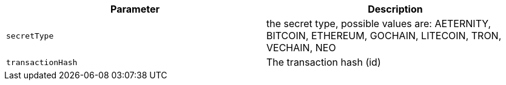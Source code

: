 |===
|Parameter|Description

|`+secretType+`
|the secret type, possible values are: AETERNITY, BITCOIN, ETHEREUM, GOCHAIN, LITECOIN, TRON, VECHAIN, NEO

|`+transactionHash+`
|The transaction hash (id)

|===